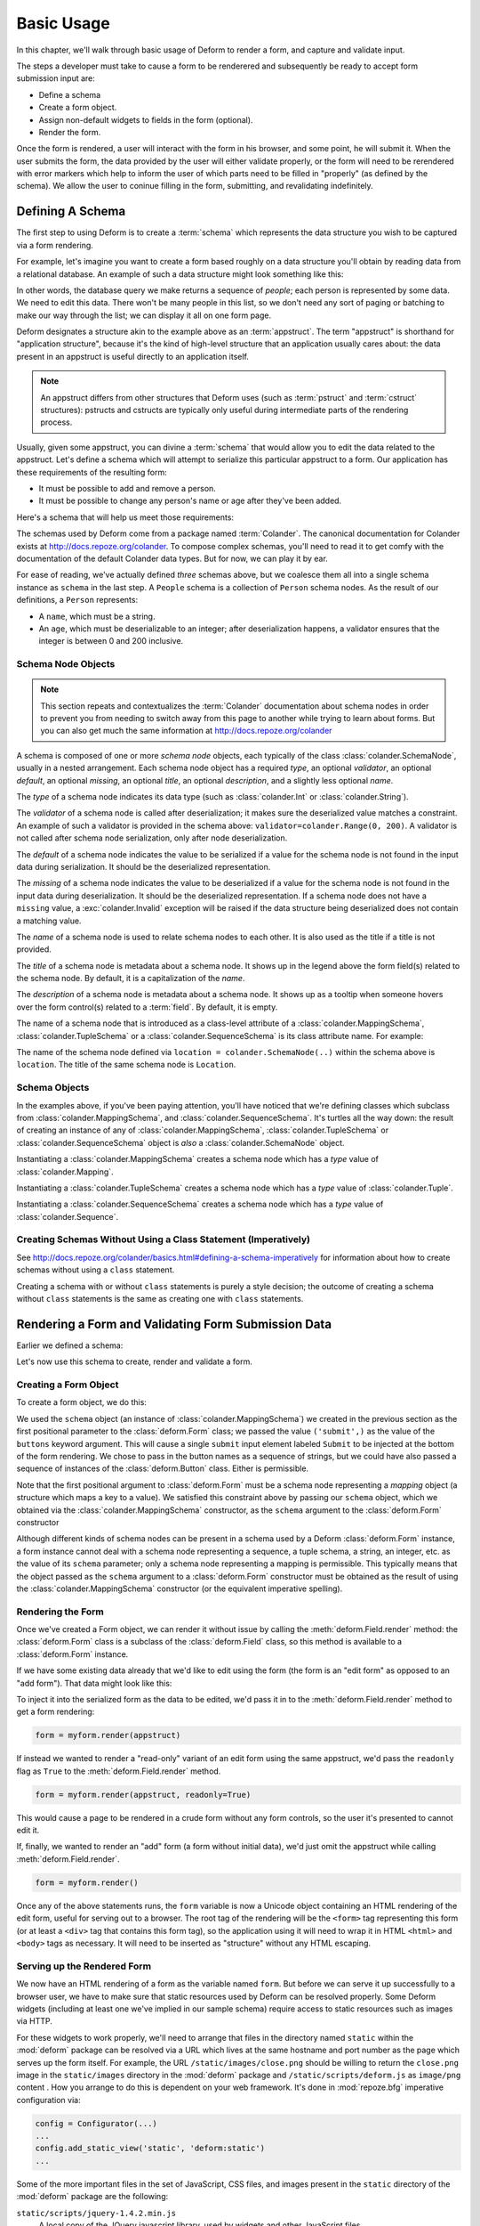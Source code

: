 Basic Usage
===========

In this chapter, we'll walk through basic usage of Deform to render a
form, and capture and validate input.

The steps a developer must take to cause a form to be renderered and
subsequently be ready to accept form submission input are:

- Define a schema

- Create a form object.

- Assign non-default widgets to fields in the form (optional).

- Render the form.

Once the form is rendered, a user will interact with the form in his
browser, and some point, he will submit it.  When the user submits the
form, the data provided by the user will either validate properly, or
the form will need to be rerendered with error markers which help to
inform the user of which parts need to be filled in "properly" (as
defined by the schema).  We allow the user to coninue filling in the
form, submitting, and revalidating indefinitely.

Defining A Schema
-----------------

The first step to using Deform is to create a :term:`schema` which
represents the data structure you wish to be captured via a form
rendering.  

For example, let's imagine you want to create a form based roughly on
a data structure you'll obtain by reading data from a relational
database.  An example of such a data structure might look something
like this:

.. code-block:: python
   :linenos:

   [
   {
    'name':'keith',
    'age':20,
   },
   {
    'name':'fred',
    'age':23,
   },
   ]

In other words, the database query we make returns a sequence of
*people*; each person is represented by some data.  We need to edit
this data.  There won't be many people in this list, so we don't need
any sort of paging or batching to make our way through the list; we
can display it all on one form page.

Deform designates a structure akin to the example above as an
:term:`appstruct`.  The term "appstruct" is shorthand for "application
structure", because it's the kind of high-level structure that an
application usually cares about: the data present in an appstruct is
useful directly to an application itself.

.. note:: An appstruct differs from other structures that Deform uses
   (such as :term:`pstruct` and :term:`cstruct` structures): pstructs
   and cstructs are typically only useful during intermediate parts of
   the rendering process.

Usually, given some appstruct, you can divine a :term:`schema` that
would allow you to edit the data related to the appstruct.  Let's
define a schema which will attempt to serialize this particular
appstruct to a form.  Our application has these requirements of the
resulting form:

- It must be possible to add and remove a person.

- It must be possible to change any person's name or age after they've
  been added.

Here's a schema that will help us meet those requirements:

.. code-block:: python
   :linenos:

   import colander

   class Person(colander.MappingSchema):
       name = colander.SchemaNode(colander.String())
       age = colander.SchemaNode(colander.Integer(),
                                 validator=colander.Range(0, 200))

   class People(colander.SequenceSchema):
       person = Person()

   class Schema(colander.MappingSchema):
       people = People()

   schema = Schema()
       
The schemas used by Deform come from a package named :term:`Colander`.
The canonical documentation for Colander exists at
`http://docs.repoze.org/colander <http://docs.repoze.org/colander>`_.
To compose complex schemas, you'll need to read it to get comfy with
the documentation of the default Colander data types.  But for now, we
can play it by ear.

For ease of reading, we've actually defined *three* schemas above, but
we coalesce them all into a single schema instance as ``schema`` in
the last step.  A ``People`` schema is a collection of ``Person``
schema nodes.  As the result of our definitions, a ``Person``
represents:

- A ``name``, which must be a string.

- An ``age``, which must be deserializable to an integer; after
  deserialization happens, a validator ensures that the integer is
  between 0 and 200 inclusive.

Schema Node Objects
~~~~~~~~~~~~~~~~~~~

.. note:: This section repeats and contextualizes the :term:`Colander`
   documentation about schema nodes in order to prevent you from
   needing to switch away from this page to another while trying to
   learn about forms.  But you can also get much the same information
   at `http://docs.repoze.org/colander
   <http://docs.repoze.org/colander>`_

A schema is composed of one or more *schema node* objects, each
typically of the class :class:`colander.SchemaNode`, usually in a
nested arrangement.  Each schema node object has a required *type*, an
optional *validator*, an optional *default*, an optional *missing*, an
optional *title*, an optional *description*, and a slightly less
optional *name*.

The *type* of a schema node indicates its data type (such as
:class:`colander.Int` or :class:`colander.String`).

The *validator* of a schema node is called after deserialization; it
makes sure the deserialized value matches a constraint.  An example of
such a validator is provided in the schema above:
``validator=colander.Range(0, 200)``.  A validator is not called after
schema node serialization, only after node deserialization.

The *default* of a schema node indicates the value to be serialized if
a value for the schema node is not found in the input data during
serialization.  It should be the deserialized representation.

The *missing* of a schema node indicates the value to be deserialized
if a value for the schema node is not found in the input data during
deserialization.  It should be the deserialized representation.  If a
schema node does not have a ``missing`` value, a
:exc:`colander.Invalid` exception will be raised if the data structure
being deserialized does not contain a matching value.

The *name* of a schema node is used to relate schema nodes to each
other.  It is also used as the title if a title is not provided.

The *title* of a schema node is metadata about a schema node.  It
shows up in the legend above the form field(s) related to the schema
node.  By default, it is a capitalization of the *name*.

The *description* of a schema node is metadata about a schema node.
It shows up as a tooltip when someone hovers over the form control(s)
related to a :term:`field`.  By default, it is empty.

The name of a schema node that is introduced as a class-level
attribute of a :class:`colander.MappingSchema`,
:class:`colander.TupleSchema` or a :class:`colander.SequenceSchema` is
its class attribute name.  For example:

.. code-block:: python
   :linenos:

   import colander

   class Phone(colander.MappingSchema):
       location = colander.SchemaNode(colander.String(), 
                                      validator=colander.OneOf(['home','work']))
       number = colander.SchemaNode(colander.String())

The name of the schema node defined via ``location =
colander.SchemaNode(..)`` within the schema above is ``location``.
The title of the same schema node is ``Location``.

Schema Objects
~~~~~~~~~~~~~~

In the examples above, if you've been paying attention, you'll have
noticed that we're defining classes which subclass from
:class:`colander.MappingSchema`, and :class:`colander.SequenceSchema`.
It's turtles all the way down: the result of creating an instance of
any of :class:`colander.MappingSchema`, :class:`colander.TupleSchema`
or :class:`colander.SequenceSchema` object is *also* a
:class:`colander.SchemaNode` object.

Instantiating a :class:`colander.MappingSchema` creates a schema node
which has a *type* value of :class:`colander.Mapping`.

Instantiating a :class:`colander.TupleSchema` creates a schema node
which has a *type* value of :class:`colander.Tuple`.

Instantiating a :class:`colander.SequenceSchema` creates a schema node
which has a *type* value of :class:`colander.Sequence`.

Creating Schemas Without Using a Class Statement (Imperatively)
~~~~~~~~~~~~~~~~~~~~~~~~~~~~~~~~~~~~~~~~~~~~~~~~~~~~~~~~~~~~~~~

See `http://docs.repoze.org/colander/basics.html#defining-a-schema-imperatively
<http://docs.repoze.org/colander/basics.html#defining-a-schema-imperatively>`_
for information about how to create schemas without using a ``class``
statement.

Creating a schema with or without ``class`` statements is purely a
style decision; the outcome of creating a schema without ``class``
statements is the same as creating one with ``class`` statements.

Rendering a Form and Validating Form Submission Data
----------------------------------------------------

Earlier we defined a schema:

.. code-block:: python
   :linenos:

   import colander

   class Person(colander.MappingSchema):
       name = colander.SchemaNode(colander.String())
       age = colander.SchemaNode(colander.Integer(),
                                 validator=colander.Range(0, 200))

   class People(colander.SequenceSchema):
       person = Person()

   class Schema(colander.MappingSchema):
       people = People()

   schema = Schema()

Let's now use this schema to create, render and validate a form.

.. _creating_a_form:

Creating a Form Object
~~~~~~~~~~~~~~~~~~~~~~

To create a form object, we do this:

.. code-block:: python
   :linenos:

   from deform import Form
   myform = Form(schema, buttons=('submit',))

We used the ``schema`` object (an instance of
:class:`colander.MappingSchema`) we created in the previous section as
the first positional parameter to the :class:`deform.Form` class; we
passed the value ``('submit',)`` as the value of the ``buttons``
keyword argument.  This will cause a single ``submit`` input element
labeled ``Submit`` to be injected at the bottom of the form rendering.
We chose to pass in the button names as a sequence of strings, but we
could have also passed a sequence of instances of the
:class:`deform.Button` class.  Either is permissible.

Note that the first positional argument to :class:`deform.Form` must
be a schema node representing a *mapping* object (a structure which
maps a key to a value).  We satisfied this constraint above by passing
our ``schema`` object, which we obtained via the
:class:`colander.MappingSchema` constructor, as the ``schema``
argument to the :class:`deform.Form` constructor

Although different kinds of schema nodes can be present in a schema
used by a Deform :class:`deform.Form` instance, a form instance cannot
deal with a schema node representing a sequence, a tuple schema, a
string, an integer, etc. as the value of its ``schema`` parameter;
only a schema node representing a mapping is permissible.  This
typically means that the object passed as the ``schema`` argument to a
:class:`deform.Form` constructor must be obtained as the result of
using the :class:`colander.MappingSchema` constructor (or the
equivalent imperative spelling).

Rendering the Form
~~~~~~~~~~~~~~~~~~

Once we've created a Form object, we can render it without issue by
calling the :meth:`deform.Field.render` method: the
:class:`deform.Form` class is a subclass of the :class:`deform.Field`
class, so this method is available to a :class:`deform.Form` instance.

If we have some existing data already that we'd like to edit using the
form (the form is an "edit form" as opposed to an "add form").  That
data might look like this:

.. code-block:: python
   :linenos:

    appstruct = [
        {
            'name':'keith',
            'age':20,
            },
        {
            'name':'fred',
            'age':23,
            },
        ]

To inject it into the serialized form as the data to be edited, we'd
pass it in to the :meth:`deform.Field.render` method to get a form
rendering:

.. code-block:: python

   form = myform.render(appstruct)

If instead we wanted to render a "read-only" variant of an edit form
using the same appstruct, we'd pass the ``readonly`` flag as ``True``
to the :meth:`deform.Field.render` method.

.. code-block:: python

   form = myform.render(appstruct, readonly=True)

This would cause a page to be rendered in a crude form without any
form controls, so the user it's presented to cannot edit it.

If, finally, we wanted to render an "add" form (a form without initial
data), we'd just omit the appstruct while calling
:meth:`deform.Field.render`.

.. code-block:: python

   form = myform.render()

Once any of the above statements runs, the ``form`` variable is now a
Unicode object containing an HTML rendering of the edit form, useful
for serving out to a browser.  The root tag of the rendering will be
the ``<form>`` tag representing this form (or at least a ``<div>`` tag
that contains this form tag), so the application using it will need to
wrap it in HTML ``<html>`` and ``<body>`` tags as necessary.  It will
need to be inserted as "structure" without any HTML escaping.

Serving up the Rendered Form
~~~~~~~~~~~~~~~~~~~~~~~~~~~~

We now have an HTML rendering of a form as the variable named
``form``.  But before we can serve it up successfully to a browser
user, we have to make sure that static resources used by Deform can be
resolved properly. Some Deform widgets (including at least one we've
implied in our sample schema) require access to static resources such
as images via HTTP.

For these widgets to work properly, we'll need to arrange that files
in the directory named ``static`` within the :mod:`deform` package can
be resolved via a URL which lives at the same hostname and port number
as the page which serves up the form itself.  For example, the URL
``/static/images/close.png`` should be willing to return the
``close.png`` image in the ``static/images`` directory in the
:mod:`deform` package and ``/static/scripts/deform.js`` as
``image/png`` content .  How you arrange to do this is dependent on
your web framework.  It's done in :mod:`repoze.bfg` imperative
configuration via:

.. code-block:: python

  config = Configurator(...)
  ...
  config.add_static_view('static', 'deform:static')
  ...

Some of the more important files in the set of JavaScript, CSS files,
and images present in the ``static`` directory of the :mod:`deform`
package are the following:

``static/scripts/jquery-1.4.2.min.js``
  A local copy of the JQuery javascript library, used by widgets and
  other JavaScript files.

``static/scripts/deform.js``
  A JavaScript library which should be loaded by any template which
  injects a rendered Deform form.

``static/css/form.css``
  CSS related to form element renderings.

``static/css/theme.css``
  CSS related to "page furniture" such as error messages.

Each of these libraries should be included in the ``<head>`` tag of a
page which renders a Deform form, e.g.:

.. code-block:: xml
   :linenos:

   <head>
     <title>
       Deform Demo Site
     </title>
     <!-- Meta Tags -->
     <meta http-equiv="Content-Type" content="text/html; charset=utf-8" />
     <!-- CSS -->
     <link rel="stylesheet" href="/static/css/form.css" type="text/css" />
     <link rel="stylesheet" href="/static/css/theme.css" type="text/css" />
     <!-- JavaScript -->
     <script type="text/javascript"
             src="/static/scripts/jquery-1.4.2.min.js"></script> 
     <script type="text/javascript"
             src="/static/scripts/deform.js"></script>
   </head>

As above, the head should also contain a ``<meta>`` tag which names a
``utf-8`` charset in a ``Content-Type`` http-equiv.  This is a sane
setting for most systems.

Validating a Form Submission
~~~~~~~~~~~~~~~~~~~~~~~~~~~~

Once the user seen the form and has chewed on its inputs a bit, he
will eventually submit the form.  When he submits it, the logic you
use to deal with the form validation must do a few things:

- It must detect that a submit button was clicked.

- It must obtain the list of :term:`form controls` from the form POST
  data.

- It must call the :meth:`deform.Form.validate` method with the list
  of form controls.

- It must be willing to catch a :exc:`deform.ValidationFailure`
  exception and rerender the form if there were validation errors.

For example, using the :term:`WebOb` API for the above tasks, and the
``form`` object we created earlier, such a dance might look like this:

.. code-block:: python
   :linenos:

   if 'submit' in request.POST: # detect that the submit button was clicked

       controls = request.POST.items() # get the form controls

       try:
           appstruct = myform.validate(controls)  # call validate
       except ValidationFailure, e: # catch the exception
           return {'form':e.render()} # re-render the form with an exception

       # the form submission succeeded, we have the data
       return {'form':None, 'appstruct':appstruct}

The above set of statements is the sort of logic every web app that
uses Deform must do.  If the validation stage does not fail, a
variable named ``appstruct`` will exist with the data serialized from
the form to be used in your application.  Otherwise the form will be
rerendered.

Note that by default, when any form submit button is clicked, the form
will send a post request to the same URL which rendered the form.
This can be changed by passing a different ``action`` to the
:class:`deform.Form` constructor.

Seeing it In Action
~~~~~~~~~~~~~~~~~~~

To see an "add form" in action that follows the schema in this
chapter, visit `http://deformdemo.repoze.org/sequence_of_mappings/
<http://deformdemo.repoze.org/sequence_of_mappings/>`_.

To see a "readonly edit form" in action that follows the schema in
this chapter, visit
`http://deformdemo.repoze.org/readonly_sequence_of_mappings/
<http://deformdemo.repoze.org/readonly_sequence_of_mappings/>`_

The application at http://deformdemo.repoze.org is a :mod:`repoze.bfg`
application which demonstrates most of the features of Deform,
including most of the widget and data types available for use within
an application that uses Deform.  

Changing the Default Widget Associated With a Field
~~~~~~~~~~~~~~~~~~~~~~~~~~~~~~~~~~~~~~~~~~~~~~~~~~~

Let's take another look at our familiar schema:

.. code-block:: python
   :linenos:

   import colander

   class Person(colander.MappingSchema):
       name = colander.SchemaNode(colander.String())
       age = colander.SchemaNode(colander.Integer(),
                                 validator=colander.Range(0, 200))

   class People(colander.SequenceSchema):
       person = Person()

   class Schema(colander.MappingSchema):
       people = People()

   schema = Schema()

This schema renders as a *sequence* of *mapping* objects.  Each
mapping has two leaf nodes in it: a *string* and an *integer*.  If you
play around with the demo at
`http://deformdemo.repoze.org/sequence_of_mappings/
<http://deformdemo.repoze.org/sequence_of_mappings/>`_ you'll notice
that, although we don't actually specify a particular kind of widget
for each of these fields, a sensible default widget is used.  This is
true of each of the default types in :term:`Colander`.  Here is how
they are mapped by default.  In the following list, the schema type
which is the header uses the widget underneath it by default.

:class:`colander.Mapping`
   :class:`deform.widget.MappingWidget`

:class:`colander.Sequence`
    :class:`deform.widget.SequenceWidget`

:class:`colander.String`
    :class:`deform.widget.TextInputWidget`

:class:`colander.Integer`
    :class:`deform.widget.TextInputWidget`

:class:`colander.Float`
    :class:`deform.widget.TextInputWidget`

:class:`colander.Decimal`
    :class:`deform.widget.TextInputWidget`

:class:`colander.Boolean`
    :class:`deform.widget.CheckboxWidget`

:class:`colander.Date`
    :class:`deform.widget.DateInputWidget`

:class:`colander.Tuple`
    :class:`deform.widget.Widget`

If you are creating a schema that contains a type which is not in this
list, or if you'd like to use a different widget for a particular
field, or you want to change the settings of the default widget
associated with the type, you need to associate the field with the
widget by hand.  This is done after the :class:`deform.Form`
constructor is called with the schema.  For example:

.. code-block:: python
   :linenos:

   from deform import Form
   from deform.widget import TextInputWidget

   myform = Form(schema, buttons=('submit',))
   myform['people']['person']['name'].widget = TextInputWidget(size=10)

The above line ``myform['people']['person']['name'].widget =
TextInputWidget(size=10)`` associates the String field named ``name``
in the rendered form with an explicitly created
:class:`deform.widget.TextInputWidget` by finding the ``name`` field
via a series of ``__getitem__`` calls (brackets) through the field
structure, then by assigning an explicit ``widget`` attribute to the
``name`` field.

The :class:`deform.widget.TextInputWidget` is used to display a
:class:`colander.String` schema type by default.  Above, however, we
create a :class:`deform.widget.TextInputWidget` explicitly and
associate it with the ``name`` field in order to pass a ``size``
argument to the explicit widget creation, indicating that the size of
the ``name`` input field should be 10em rather than the default size
decided by the browser for ``input type=text`` input fields.  Although
in the example above, we associated the ``name`` field with the same
type of widget its schema type would have been rendered with by
default, we could have just as easily associated the ``name`` field
with a completely different widget using the same pattern.  For example:

.. code-block:: python
   :linenos:

   from deform import Form
   from deform.widget import TextInputWidget

   myform = Form(schema, buttons=('submit',))
   myform['people']['person']['name'].widget = TextAreaWidget()

The above renders an HTML ``textarea`` input element for the ``name``
field instead of an ``input type=text`` field.  This probably doesn't
make much sense for a field called ``name`` (names aren't usually
multiline paragraphs); but it does let us demonstrate how different
widgets can be used for the same field.

Not just any widget can be used with any schema type; the
documentation for each widget usually indicates what type it can be
used against successfully.  If all existing widgets provided by Deform
are insufficient, you can use a custom widget.  See
:ref:`writing_a_widget` for more information about writing a custom
widget.

.. _masked_input:

Using Text Input Masks
~~~~~~~~~~~~~~~~~~~~~~

The :class:`deform.widget.TextInputWidget` and
:class:`deform.widget.CheckedInputWidget` widgets allow for the use of
a fixed-length text input mask.  Use of a text input mask causes
placeholder text to be placed in the text field input, and restricts
the type and length of the characters input into the text field.

For example:

.. code-block: python

   form['ssn'].widget = TextInputWidget(mask='999-99-9999')

When using a text input mask:

``a`` represents an alpha character (A-Z,a-z)

``9`` represents a numeric character (0-9)

``*`` represents an alphanumeric character (A-Z,a-z,0-9)

All other characters in the mask will be considered mask literals.

By default the placeholder text for non-literal characters in the
field will be ``_`` (the underscore character).  To change this for a
given input field, use the ``mask_placeholder`` argument to the
TextInputWidget:

.. code-block:: python

   form['date'].widget = TextInputWidget(mask='99/99/9999', 
                                         mask_placeholder="-")

Example masks:

Date
    99/99/9999

US Phone
    (999) 999-9999

US SSN
    999-99-9999

When this option is used, the :term:`jquery.maskedinput` library must
be loaded into the page serving the form for the mask argument to have
any effect.  A copy of this library is available in the
``static/scripts`` directory of the :mod:`deform` package itself.

See `http://localhost:8521/text_input_masks/
<http://localhost:8521/text_input_masks/>`_ for a working example.

Use of a text input mask is not a replacement for server-side
validation of the field; it is purely a UI affordance.  If the data
must be checked at input time a separate :term:`validator` should be
attached to the related schema node.


.. _autocomplete_input:

Using :class:`deform.widget.AutocompleteInputWidget`
~~~~~~~~~~~~~~~~~~~~~~~~~~~~~~~~~~~~~~~~~~~~~~~~~~~~

The :class:`deform.widget.AutocompleteInputWidget` widget allows for
client side autocompletion from provided choices in a text input
field. To use this you **MUST** ensure that :term:`jQuery` and the
:term:`jquery.autocomplete` plugin are available to the page where the
:class:`deform.widget.AutocompleteInputWidget` widget is rendered.

For confenience a version of the :term:`jquery.autocomplete` is
included in the :mod:`deform` static directory. Additionally, the
:term:`jquery.autocomplete` styles for the selection box are also
included in :mod:`deform` static. See
:ref:`_using_deform_static_library` for more information about using
included libraries from your application.

A very simple example of using
:class:`deform.widget.AutocompleteInputWidget` follows:

.. code-block:: python

   form['frozznobs'].widget = AutocompleteInputWidget(
                                values=['spam', 'eggs', 'bar', 'baz'])

Instead of a list of values a URL can be provided to values:

.. code-block:: python

   form['frobsnozz'].widget = AutocompleteInputWidget(
                                values='http://example.com/someapi')

In the above case a call to the url should provide results one item
per line in the response. Something like::

    item-one
    item-two
    item-three


Some options for the :term:`jquery.autocomplete` plugin are mapped and
can be passed to the widget. See
:class:`deform.widget.AutocompleteInputWidget` for details regarding the
available options. Passing options looks like:

.. code-block:: python

   form['nobsfrozz'].widget = AutocompleteInputWidget(
				values=['spam, 'eggs', 'bar', 'baz'],
                                options={'autofill' : True})

When :class:`deform.widget.AutocompleteInputWidget` is used, the
:term:`jquery.autocomplete` library must be loaded into the page
serving the form for the mask argument to have any effect.  A copy
 of this library is available in the ``static/scripts`` directory of
the :mod:`deform` package itself.

See `http://localhost:8521/autocomplete_input/
<http://localhost:8521/autocomplete_input/>`_ and
`http://localhost:8521/autocomplete_remote_input/
<http://localhost:8521/autocomplete_remote_input/>`_
for working examples. A working example of a remote URL providing
completion data can br found at
`http://localhost:8521/autocomplete_input_values
<http://localhost:8521/autocomplete_input_values>`_.	

Use of :class:`deform.widget.AutocompleteInputWidget` is not a
replacement for server-side validation of the field; it is purely a UI
affordance.  If the data must be checked at input time a separate
:term:`validator` should be attached to the related schema node.




Creating a New Schema Type
--------------------------

Sometimes the default schema types offered by Colander may not be
sufficient to model all the structures in your application.  See the
`Colander documentation about defining a new schema type
<http://docs.repoze.org/colander/#defining-a-new-type>`_ when this
becomes true.

